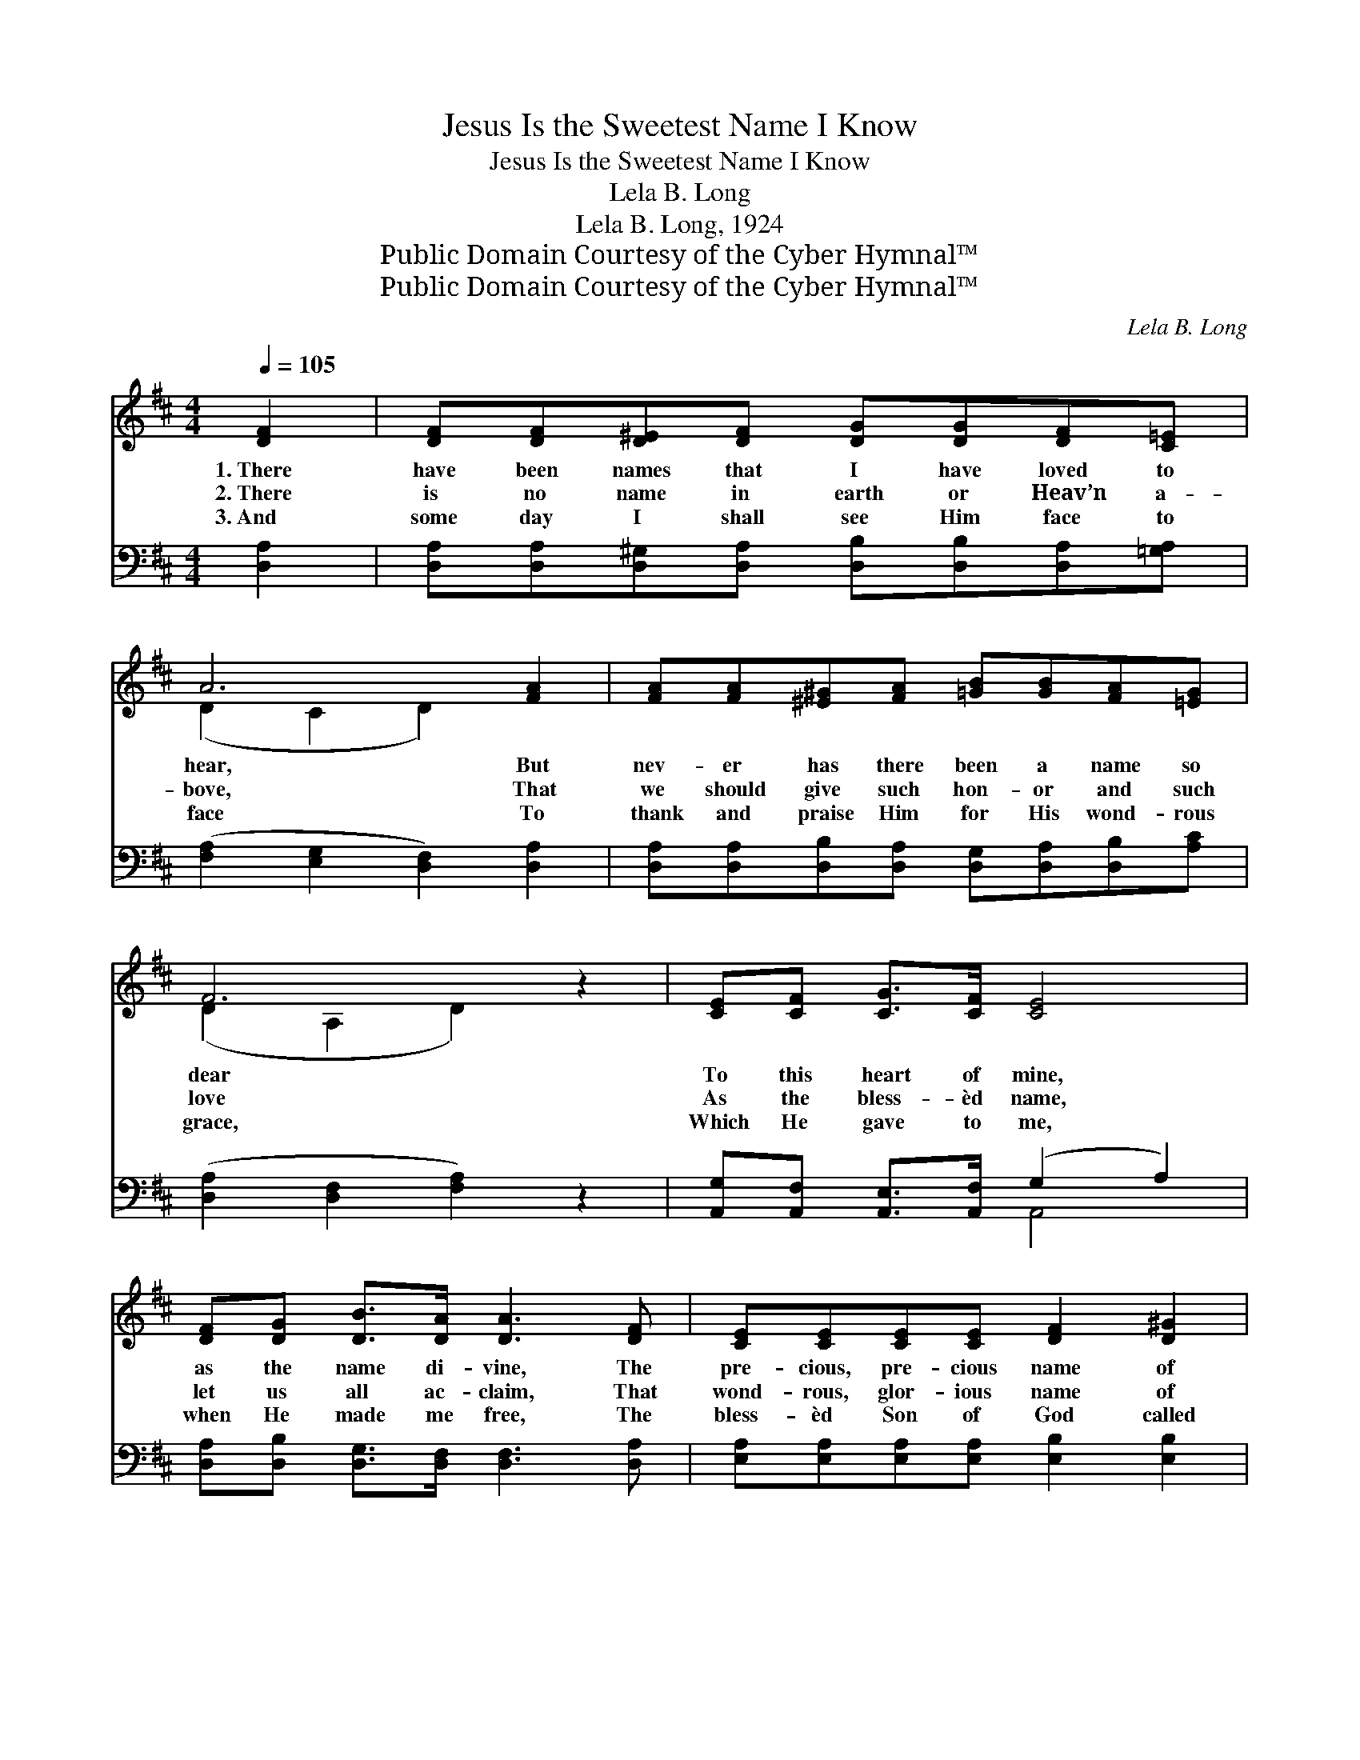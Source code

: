 X:1
T:Jesus Is the Sweetest Name I Know
T:Jesus Is the Sweetest Name I Know
T:Lela B. Long
T:Lela B. Long, 1924
T:Public Domain Courtesy of the Cyber Hymnal™
T:Public Domain Courtesy of the Cyber Hymnal™
C:Lela B. Long
Z:Public Domain
Z:Courtesy of the Cyber Hymnal™
%%score ( 1 2 ) ( 3 4 )
L:1/8
Q:1/4=105
M:4/4
K:D
V:1 treble 
V:2 treble 
V:3 bass 
V:4 bass 
V:1
 [DF]2 | [DF][DF][D^E][DF] [DG][DG][DF][C=E] | A6 [FA]2 | [FA][FA][^E^G][FA] [=GB][GB][FA][=EG] | %4
w: 1.~There|have been names that I have loved to|hear, But|nev- er has there been a name so|
w: 2.~There|is no name in earth or Heav’n a-|bove, That|we should give such hon- or and such|
w: 3.~And|some day I shall see Him face to|face To|thank and praise Him for His wond- rous|
 F6 z2 | [CE][CF] [CG]>[CF] [CE]4 | [DF][DG] [DB]>[DA] [DA]3 [DF] | [CE][CE][CE][CE] [DF]2 [D^G]2 | %8
w: dear|To this heart of mine,|as the name di- vine, The|pre- cious, pre- cious name of|
w: love|As the bless- èd name,|let us all ac- claim, That|wond- rous, glor- ious name of|
w: grace,|Which He gave to me,|when He made me free, The|bless- èd Son of God called|
 [DB]2 [CEA]4 z2 ||"^Refrain" [DA][DA][D^G][DA] [Dd][Dd][Gc][GB] | [FA]6 [FA][GB] | %11
w: Je- sus.|||
w: Je- sus.|Je- sus is the sweet- est name I|know, And He’s|
w: Je- sus.|||
 [FA]>[EG] [EG]4 [GB][Gc] | [GB]>[FA] [FA]4 [FA]2 | [FA][FA][^E^G][FA] [=Gd][Gd][Gc][GB] | %14
w: |||
w: just the same as His|love- ly name, And|that’s the rea- son why I love Him|
w: |||
 [FA]6"^rall." [DF]2 | [DE][DE][DE][^DF] [EG][EG][CF][CE] | [A,D]6 |] %17
w: |||
w: so; Oh,|Je- sus is the sweet- est name I|know.|
w: |||
V:2
 x2 | x8 | (D2 C2 D2) x2 | x8 | (D2 A,2 D2) x2 | x8 | x8 | x8 | x8 || x8 | x8 | x8 | x8 | x8 | x8 | %15
 x8 | x6 |] %17
V:3
 [D,A,]2 | [D,A,][D,A,][D,^G,][D,A,] [D,B,][D,B,][D,A,][=G,A,] | %2
 ([F,A,]2 [E,G,]2 [D,F,]2) [D,A,]2 | [D,A,][D,A,][D,B,][D,A,] [D,G,][D,A,][D,B,][A,C] | %4
 ([D,A,]2 [D,F,]2 [F,A,]2) z2 | [A,,G,][A,,F,] [A,,E,]>[A,,F,] (G,2 A,2) | %6
 [D,A,][D,B,] [D,G,]>[D,F,] [D,F,]3 [D,A,] | [E,A,][E,A,][E,A,][E,A,] [E,B,]2 [E,B,]2 | %8
 [E,^G,]2 (A,2 =G,2) z2 || [D,F,][D,F,][D,^E,][D,F,] [F,A,][F,A,][D,B,][D,C] | [D,D]6 [D,D][D,D] | %11
 [A,C]>[A,C] [A,C]4 [A,D][A,E] | [D,D]>[D,D] [D,D]4 [D,D]2 | %13
 [D,A,][D,A,][D,B,][D,A,] [D,B,][D,B,][D,B,][D,C] | [D,D]6 [A,=C]2 | %15
 [G,B,][G,B,][G,B,][F,A,] [E,B,][E,B,][A,,A,][A,,G,] | [D,F,]6 |] %17
V:4
 x2 | x8 | x8 | x8 | x8 | x4 A,,4 | x8 | x8 | x2 A,,4 x2 || x8 | x8 | x8 | x8 | x8 | x8 | x8 | %16
 x6 |] %17

